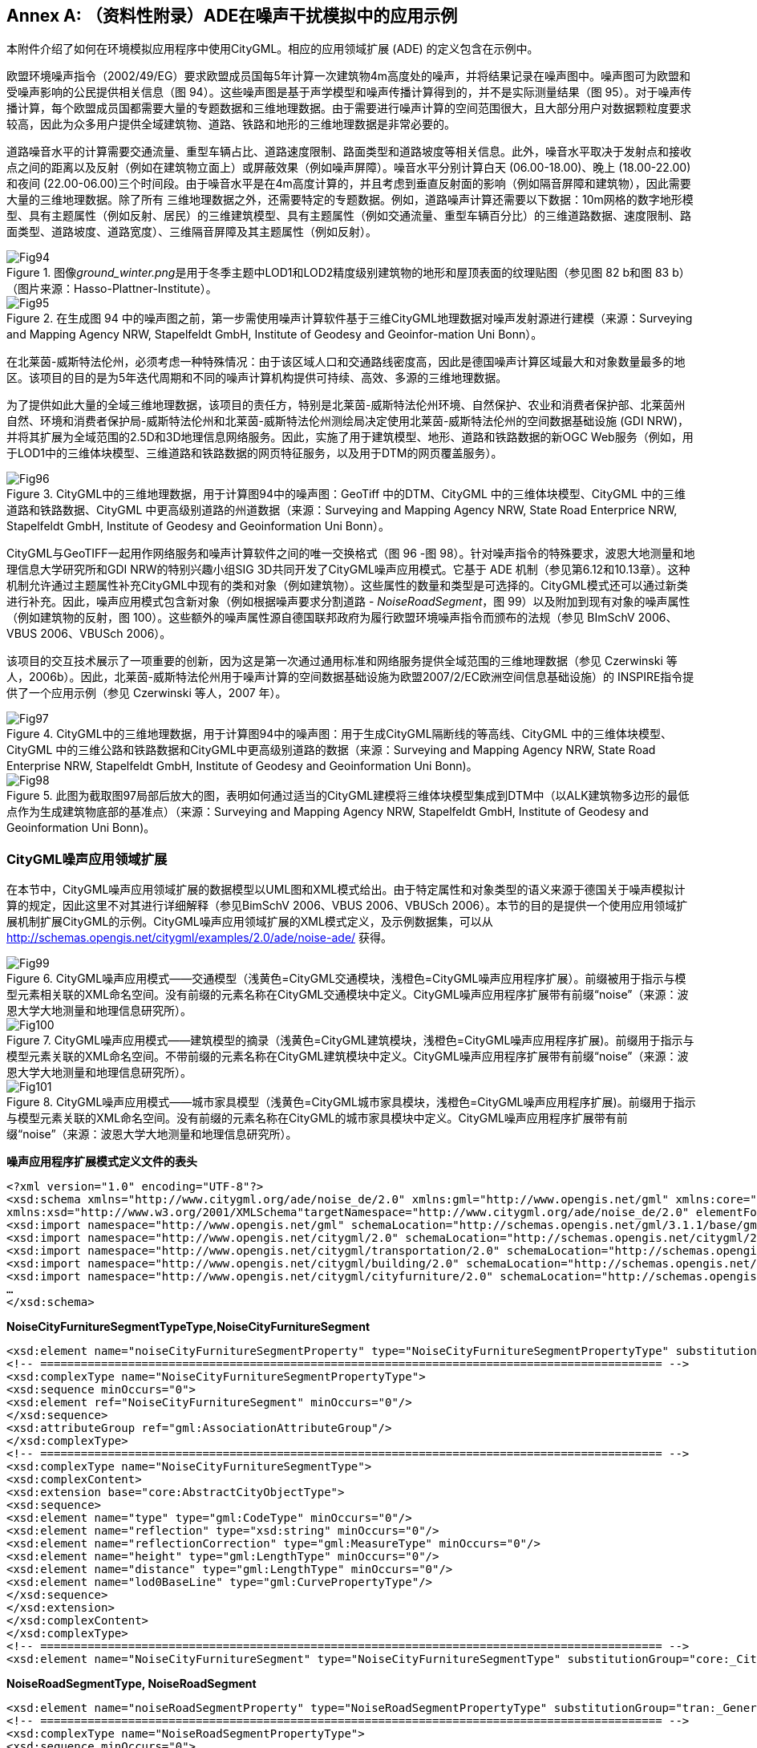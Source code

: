 [appendix]
:appendix-caption: Annex
== （资料性附录）ADE在噪声干扰模拟中的应用示例

本附件介绍了如何在环境模拟应用程序中使用CityGML。相应的应用领域扩展 (ADE) 的定义包含在示例中。

欧盟环境噪声指令（2002/49/EG）要求欧盟成员国每5年计算一次建筑物4m高度处的噪声，并将结果记录在噪声图中。噪声图可为欧盟和受噪声影响的公民提供相关信息（图 94）。这些噪声图是基于声学模型和噪声传播计算得到的，并不是实际测量结果（图 95）。对于噪声传播计算，每个欧盟成员国都需要大量的专题数据和三维地理数据。由于需要进行噪声计算的空间范围很大，且大部分用户对数据颗粒度要求较高，因此为众多用户提供全域建筑物、道路、铁路和地形的三维地理数据是非常必要的。

道路噪音水平的计算需要交通流量、重型车辆占比、道路速度限制、路面类型和道路坡度等相关信息。此外，噪音水平取决于发射点和接收点之间的距离以及反射（例如在建筑物立面上）或屏蔽效果（例如噪声屏障）。噪音水平分别计算白天 (06.00-18.00)、晚上 (18.00-22.00) 和夜间 (22.00-06.00)三个时间段。由于噪音水平是在4m高度计算的，并且考虑到垂直反射面的影响（例如隔音屏障和建筑物），因此需要大量的三维地理数据。除了所有 三维地理数据之外，还需要特定的专题数据。例如，道路噪声计算还需要以下数据：10m网格的数字地形模型、具有主题属性（例如反射、居民）的三维建筑模型、具有主题属性（例如交通流量、重型车辆百分比）的三维道路数据、速度限制、路面类型、道路坡度、道路宽度）、三维隔音屏障及其主题属性（例如反射）。

[[figure-94]]
.图像__ground_winter.png__是用于冬季主题中LOD1和LOD2精度级别建筑物的地形和屋顶表面的纹理贴图（参见图 82 b和图 83 b）（图片来源：Hasso-Plattner-Institute）。
image::figures/annex_h/Fig94.png[align="center"]

[[figure-95]]
.在生成图 94 中的噪声图之前，第一步需使用噪声计算软件基于三维CityGML地理数据对噪声发射源进行建模（来源：Surveying and Mapping Agency NRW, Stapelfeldt GmbH, Institute of Geodesy and Geoinfor-mation Uni Bonn）。
image::figures/annex_h/Fig95.jpg[align="center"]

在北莱茵-威斯特法伦州，必须考虑一种特殊情况：由于该区域人口和交通路线密度高，因此是德国噪声计算区域最大和对象数量最多的地区。该项目的目的是为5年迭代周期和不同的噪声计算机构提供可持续、高效、多源的三维地理数据。

为了提供如此大量的全域三维地理数据，该项目的责任方，特别是北莱茵-威斯特法伦州环境、自然保护、农业和消费者保护部、北莱茵州自然、环境和消费者保护局-威斯特法伦州和北莱茵-威斯特法伦州测绘局决定使用北莱茵-威斯特法伦州的空间数据基础设施 (GDI NRW)，并将其扩展为全域范围的2.5D和3D地理信息网络服务。因此，实施了用于建筑模型、地形、道路和铁路数据的新OGC Web服务（例如，用于LOD1中的三维体块模型、三维道路和铁路数据的网页特征服务，以及用于DTM的网页覆盖服务）。

[[figure-96]]
.CityGML中的三维地理数据，用于计算图94中的噪声图：GeoTiff 中的DTM、CityGML 中的三维体块模型、CityGML 中的三维道路和铁路数据、CityGML 中更高级别道路的州道数据（来源：Surveying and Mapping Agency NRW, State Road Enterprice NRW, Stapelfeldt GmbH, Institute of Geodesy and Geoinformation Uni Bonn）。
image::figures/annex_h/Fig96.png[align="center"]

CityGML与GeoTIFF一起用作网络服务和噪声计算软件之间的唯一交换格式（图 96 -图 98）。针对噪声指令的特殊要求，波恩大地测量和地理信息大学研究所和GDI NRW的特别兴趣小组SIG 3D共同开发了CityGML噪声应用模式。它基于 ADE 机制（参见第6.12和10.13章）。这种机制允许通过主题属性补充CityGML中现有的类和对象（例如建筑物）。这些属性的数量和类型是可选择的。CityGML模式还可以通过新类进行补充。因此，噪声应用模式包含新对象（例如根据噪声要求分割道路 - __NoiseRoadSegment__，图 99）以及附加到现有对象的噪声属性（例如建筑物的反射，图 100）。这些额外的噪声属性源自德国联邦政府为履行欧盟环境噪声指令而颁布的法规（参见 BImSchV 2006、VBUS 2006、VBUSch 2006）。

该项目的交互技术展示了一项重要的创新，因为这是第一次通过通用标准和网络服务提供全域范围的三维地理数据（参见 Czerwinski 等人，2006b）。因此，北莱茵-威斯特法伦州用于噪声计算的空间数据基础设施为欧盟2007/2/EC欧洲空间信息基础设施）的 INSPIRE指令提供了一个应用示例（参见 Czerwinski 等人，2007 年）。

[[figure-97]]
.CityGML中的三维地理数据，用于计算图94中的噪声图：用于生成CityGML隔断线的等高线、CityGML 中的三维体块模型、CityGML 中的三维公路和铁路数据和CityGML中更高级别道路的数据（来源：Surveying and Mapping Agency NRW, State Road Enterprise NRW, Stapelfeldt GmbH, Institute of Geodesy and Geoinformation Uni Bonn)。
image::figures/annex_h/Fig97.png[align="center"]

[[figure-98]]
.此图为截取图97局部后放大的图，表明如何通过适当的CityGML建模将三维体块模型集成到DTM中（以ALK建筑物多边形的最低点作为生成建筑物底部的基准点）（来源：Surveying and Mapping Agency NRW, Stapelfeldt GmbH, Institute of Geodesy and Geoinformation Uni Bonn)。
image::figures/annex_h/Fig98.png[align="center"]

=== CityGML噪声应用领域扩展

在本节中，CityGML噪声应用领域扩展的数据模型以UML图和XML模式给出。由于特定属性和对象类型的语义来源于德国关于噪声模拟计算的规定，因此这里不对其进行详细解释（参见BimSchV 2006、VBUS 2006、VBUSch 2006）。本节的目的是提供一个使用应用领域扩展机制扩展CityGML的示例。CityGML噪声应用领域扩展的XML模式定义，及示例数据集，可以从 http://schemas.opengis.net/citygml/examples/2.0/ade/noise-ade/ 获得。

[[figure-99]]
.CityGML噪声应用模式——交通模型（浅黄色=CityGML交通模块，浅橙色=CityGML噪声应用程序扩展）。前缀被用于指示与模型元素相关联的XML命名空间。没有前缀的元素名称在CityGML交通模块中定义。CityGML噪声应用程序扩展带有前缀“noise”（来源：波恩大学大地测量和地理信息研究所）。
image::figures/annex_h/Fig99.png[align="center"]

[[figure-100]]
.CityGML噪声应用模式——建筑模型的摘录（浅黄色=CityGML建筑模块，浅橙色=CityGML噪声应用程序扩展)。前缀用于指示与模型元素关联的XML命名空间。不带前缀的元素名称在CityGML建筑模块中定义。CityGML噪声应用程序扩展带有前缀“noise”（来源：波恩大学大地测量和地理信息研究所）。
image::figures/annex_h/Fig100.png[align="center"]

[[figure-101]]
.CityGML噪声应用模式——城市家具模型（浅黄色=CityGML城市家具模块，浅橙色=CityGML噪声应用程序扩展)。前缀用于指示与模型元素关联的XML命名空间。没有前缀的元素名称在CityGML的城市家具模块中定义。CityGML噪声应用程序扩展带有前缀“noise”（来源：波恩大学大地测量和地理信息研究所）。
image::figures/annex_h/Fig101.png[align="center"]

*噪声应用程序扩展模式定义文件的表头*

[source,xml]
----

<?xml version="1.0" encoding="UTF-8"?>
<xsd:schema xmlns="http://www.citygml.org/ade/noise_de/2.0" xmlns:gml="http://www.opengis.net/gml" xmlns:core="http://www.opengis.net/citygml/2.0" xmlns:bldg="http://www.opengis.net/citygml/building/2.0" xmlns:frn="http://www.opengis.net/citygml/cityfurniture/2.0" xmlns:tran="http://www.opengis.net/citygml/transportation/2.0"
xmlns:xsd="http://www.w3.org/2001/XMLSchema"targetNamespace="http://www.citygml.org/ade/noise_de/2.0" elementFormDefault="qualified" attributeFormDefault="unqualified">
<xsd:import namespace="http://www.opengis.net/gml" schemaLocation="http://schemas.opengis.net/gml/3.1.1/base/gml.xsd"/>
<xsd:import namespace="http://www.opengis.net/citygml/2.0" schemaLocation="http://schemas.opengis.net/citygml/2.0/cityGMLBase.xsd"/>
<xsd:import namespace="http://www.opengis.net/citygml/transportation/2.0" schemaLocation="http://schemas.opengis.net/citygml/transportation/2.0/transportation.xsd"/>
<xsd:import namespace="http://www.opengis.net/citygml/building/2.0" schemaLocation="http://schemas.opengis.net/citygml/building/2.0/building.xsd"/>
<xsd:import namespace="http://www.opengis.net/citygml/cityfurniture/2.0" schemaLocation="http://schemas.opengis.net/citygml/cityfurniture/2.0/cityFurniture.xsd"/>
…
</xsd:schema>

----

*NoiseCityFurnitureSegmentTypeType,NoiseCityFurnitureSegment*

[source,xml]
----

<xsd:element name="noiseCityFurnitureSegmentProperty" type="NoiseCityFurnitureSegmentPropertyType" substitutionGroup="frn:_GenericApplicationPropertyOfCityFurniture"/>
<!-- ============================================================================================ -->
<xsd:complexType name="NoiseCityFurnitureSegmentPropertyType">
<xsd:sequence minOccurs="0">
<xsd:element ref="NoiseCityFurnitureSegment" minOccurs="0"/>
</xsd:sequence>
<xsd:attributeGroup ref="gml:AssociationAttributeGroup"/>
</xsd:complexType>
<!-- ============================================================================================ -->
<xsd:complexType name="NoiseCityFurnitureSegmentType">
<xsd:complexContent>
<xsd:extension base="core:AbstractCityObjectType">
<xsd:sequence>
<xsd:element name="type" type="gml:CodeType" minOccurs="0"/>
<xsd:element name="reflection" type="xsd:string" minOccurs="0"/>
<xsd:element name="reflectionCorrection" type="gml:MeasureType" minOccurs="0"/>
<xsd:element name="height" type="gml:LengthType" minOccurs="0"/>
<xsd:element name="distance" type="gml:LengthType" minOccurs="0"/>
<xsd:element name="lod0BaseLine" type="gml:CurvePropertyType"/>
</xsd:sequence>
</xsd:extension>
</xsd:complexContent>
</xsd:complexType>
<!-- ============================================================================================ -->
<xsd:element name="NoiseCityFurnitureSegment" type="NoiseCityFurnitureSegmentType" substitutionGroup="core:_CityObject"/>

----

*NoiseRoadSegmentType, NoiseRoadSegment*

[source,xml]
----

<xsd:element name="noiseRoadSegmentProperty" type="NoiseRoadSegmentPropertyType" substitutionGroup="tran:_GenericApplicationPropertyOfRoad"/>
<!-- ============================================================================================ -->
<xsd:complexType name="NoiseRoadSegmentPropertyType">
<xsd:sequence minOccurs="0">
<xsd:element ref="NoiseRoadSegment"/>
</xsd:sequence>
<xsd:attributeGroup ref="gml:AssociationAttributeGroup"/>
</xsd:complexType>
<!-- ============================================================================================ -->
<xsd:complexType name="NoiseRoadSegmentType">
<xsd:complexContent>
<xsd:extension base="tran:AbstractTransportationObjectType">
<xsd:sequence>
<xsd:element name="mDay" type="gml:MeasureType" minOccurs="0"/>
<xsd:element name="mEvening" type="gml:MeasureType" minOccurs="0"/>
<xsd:element name="mNight" type="gml:MeasureType" minOccurs="0"/>
<xsd:element name="mDay16" type="gml:MeasureType" minOccurs="0"/>
<xsd:element name="pDay" type="gml:MeasureType" minOccurs="0"/>
<xsd:element name="pEvening" type="gml:MeasureType" minOccurs="0"/>
<xsd:element name="pNight" type="gml:MeasureType" minOccurs="0"/>
<xsd:element name="pDay16" type="gml:MeasureType" minOccurs="0"/>
<xsd:element name="dtv" type="gml:MeasureType" minOccurs="0"/>
<xsd:element name="speedDayPkw" type="gml:SpeedType" minOccurs="0"/>
<xsd:element name="speedEveningPkw" type="gml:SpeedType" minOccurs="0"/>
<xsd:element name="speedNightPkw" type="gml:SpeedType" minOccurs="0"/>
<xsd:element name="speedDayLkw" type="gml:SpeedType" minOccurs="0"/>
<xsd:element name="speedEveningLkw" type="gml:SpeedType" minOccurs="0"/>
<xsd:element name="speedNightLkw" type="gml:SpeedType" minOccurs="0"/>
<xsd:element name="roadSurfaceMaterial" type="xsd:string" minOccurs="0"/>
<xsd:element name="roadSurfaceCorrection" type="gml:MeasureType" minOccurs="0"/>
<xsd:element name="distanceCarriageway" type="gml:LengthType" minOccurs="0"/>
<xsd:element name="distanceD" type="gml:LengthType" minOccurs="0"/>
<xsd:element name="bridge" type="xsd:boolean" minOccurs="0"/>
<xsd:element name="tunnel" type="xsd:boolean" minOccurs="0"/>
<xsd:element name="roadGradientPercent" type="gml:MeasureType" minOccurs="0"/>
<xsd:element name="lod0BaseLine" type="gml:CurvePropertyType"/>
<xsd:element name="lineage" type="xsd:string" minOccurs="0"/>
</xsd:sequence>
</xsd:extension>
</xsd:complexContent>
</xsd:complexType>
<!-- ============================================================================================ -->
<xsd:element name="NoiseRoadSegment" type="NoiseRoadSegmentType" substitutionGroup="core:_CityObject"/>

----

*NoiseRailwaySegmentType,NoiseRailwaySegment*

[source,xml]
----

<xsd:complexType name="NoiseRailwaySegmentPropertyType">
<xsd:sequence minOccurs="0">
<xsd:element ref="NoiseRailwaySegment"/>
</xsd:sequence>
<xsd:attributeGroup ref="gml:AssociationAttributeGroup"/>
</xsd:complexType>
<!-- ============================================================================================ -->
<xsd:complexType name="NoiseRailwaySegmentType">
<xsd:complexContent>
<xsd:extension base="tran:AbstractTransportationObjectType">
<xsd:sequence>
<xsd:element name="railwaySurfaceMaterial" type="xsd:string" minOccurs="0"/>
<xsd:element name="railwaySurfaceCorrection" type="gml:MeasureType" minOccurs="0"/>
<xsd:element name="bridge" type="xsd:boolean" minOccurs="0"/>
<xsd:element name="crossing" type="xsd:boolean" minOccurs="0"/>
<xsd:element name="curveRadius" type="gml:LengthType" minOccurs="0"/>
<xsd:element name="additionalCorrectionSegment" type="gml:MeasureType" minOccurs="0"/>
<xsd:element name="lod0BaseLine" type="gml:CurvePropertyType"/>
<xsd:element name="usedBy" type="TrainPropertyType" minOccurs="0" maxOccurs="unbounded"/>
</xsd:sequence>
</xsd:extension>
</xsd:complexContent>
</xsd:complexType>
<!-- ============================================================================================ -->
<xsd:element name="NoiseRailwaySegment" type="NoiseRailwaySegmentType" substitutionGroup="core:_CityObject"/>

----

*TrainType, TrainPropertyType*

[source,xml]
----

<xsd:complexType name="TrainPropertyType">
<xsd:sequence>
<xsd:element name="Train" type="TrainType"/>
</xsd:sequence>
<xsd:attributeGroup ref="gml:AssociationAttributeGroup"/>
</xsd:complexType>
<!-- ============================================================================================ -->
<xsd:complexType name="TrainType">
<xsd:complexContent>
<xsd:extension base="gml:AbstractFeatureType">
<xsd:sequence>
<xsd:element name="trainType" type="xsd:string"/>
<xsd:element name="trainTypeCorrection" type="gml:MeasureType" minOccurs="0"/>
<xsd:element name="brakePortionDay" type="gml:MeasureType" minOccurs="0"/>
<xsd:element name="brakePortionEvening" type="gml:MeasureType" minOccurs="0"/>
<xsd:element name="brakePortionNight" type="gml:MeasureType" minOccurs="0"/>
<xsd:element name="lengthDay" type="gml:LengthType" minOccurs="0"/>
<xsd:element name="lengthEvening" type="gml:LengthType" minOccurs="0"/>
<xsd:element name="lengthNight" type="gml:LengthType" minOccurs="0"/>
<xsd:element name="speedDay" type="gml:SpeedType" minOccurs="0"/>
<xsd:element name="speedEvening" type="gml:SpeedType" minOccurs="0"/>
<xsd:element name="speedNight" type="gml:SpeedType" minOccurs="0"/>
<xsd:element name="additionalCorrectionTrain" type="gml:MeasureType" minOccurs="0"/>
</xsd:sequence>
</xsd:extension>
</xsd:complexContent>
</xsd:complexType>

----

*Application specific attributes for _AbstractBuilding*

[source,xml]
----

<xsd:element name="buildingReflection" type="xsd:string" substitutionGroup="bldg:_GenericApplicationPropertyOfAbstractBuilding"/>
<xsd:element name="buildingReflectionCorrection" type="gml:MeasureType" substitutionGroup="bldg:_GenericApplicationPropertyOfAbstractBuilding"/>
<xsd:element name="buildingLDenMax" type="gml:MeasureType" substitutionGroup="bldg:_GenericApplicationPropertyOfAbstractBuilding"/>
<xsd:element name="buildingLDenMin" type="gml:MeasureType" substitutionGroup="bldg:_GenericApplicationPropertyOfAbstractBuilding"/>
<xsd:element name="buildingLDenEq" type="gml:MeasureType" substitutionGroup="bldg:_GenericApplicationPropertyOfAbstractBuilding"/>
<xsd:element name="buildingLNightMax" type="gml:MeasureType" substitutionGroup="bldg:_GenericApplicationPropertyOfAbstractBuilding"/>
<xsd:element name="buildingLNightMin" type="gml:MeasureType" substitutionGroup="bldg:_GenericApplicationPropertyOfAbstractBuilding"/>
<xsd:element name="buildingLNightEq" type="gml:MeasureType" substitutionGroup="bldg:_GenericApplicationPropertyOfAbstractBuilding"/>
<xsd:element name="buildingHabitants" type="xsd:positiveInteger" substitutionGroup="bldg:_GenericApplicationPropertyOfAbstractBuilding"/>
<xsd:element name="buildingAppartments" type="xsd:positiveInteger" substitutionGroup="bldg:_GenericApplicationPropertyOfAbstractBuilding"/>
<xsd:element name="buildingImmissionPoints" type="gml:integerList" substitutionGroup="bldg:_GenericApplicationPropertyOfAbstractBuilding"/>
<xsd:element name="remark" type="xsd:string" substitutionGroup="bldg:_GenericApplicationPropertyOfAbstractBuilding"/>

----

=== 示例数据集

以下数据集阐述了一份使用应用程序噪声模式的CityGML实例文档。它包含两个城市对象（CityObject）要素：道路对象和建筑对象。该数据集引用了CityGML噪声应用程序扩展的XML模式定义文件。该文件特地导入了部分CityGML模块的XML模式定义。这些CityGML模块（包括__CityGML Core__,__Building__,__Transportation__和__CityFurniture__）由噪声应用程序扩展所扩展而来。因此，被采用的CityGML模块所定义的所有类都可以在实例文档中使用。此外，还可以使用应用程序特定的添加项，例如新对象类型（例如__NoiseRoadSegment__），和附加的主题属性（例如为___AbstractBuilding__定义的属性）。这些附加元素与标准CityGML元素的不同之处在于，前者的命名空间的前缀__noise__是指噪声的模式定义。

.列表14：实现所示CityGML噪声应用模式的CityGML数据集

[source,xml]
----
<?xml version="1.0" encoding="ISO-8859-1"?>
<CityModel xmlns="http://www.opengis.net/citygml/2.0" xmlns:tran="http://www.opengis.net/citygml/transportation/2.0" xmlns:bldg="http://www.opengis.net/citygml/building/2.0" xmlns:noise="http://www.citygml.org/ade/noise_de/2.0" xmlns:gml="http://www.opengis.net/gml" xmlns:xlink="http://www.w3.org/1999/xlink"
xmlns:xAL="urn:oasis:names:tc:ciq:xsdschema:xAL:2.0" xmlns:xsi="http://www.w3.org/2001/XMLSchema-instance" xsi:schemaLocation="http://www.citygml.org/ade/noise_de NoiseADE/CityGML-NoiseADE.xsd">
<gml:boundedBy>
<gml:Envelope srsName="urn:ogc:def:crs,crs:EPSG:6.12:31466,crs:EPSG:6.12:5783">
<gml:pos srsDimension="3">5616000.0 2540097.5 54.5</gml:pos>
<gml:pos srsDimension="3">5673522.3 2576495.6 172.9</gml:pos>
</gml:Envelope>
</gml:boundedBy>
<cityObjectMember>
<tran:Road gml:id="CR_0815">
<gml:name>B1</gml:name>
<gml:boundedBy>
<gml:Envelope srsName="urn:ogc:def:crs,crs:EPSG:6.12:31466,crs:EPSG:6.12:5783">
<gml:pos srsDimension="3">5618686.0 2573988.4 158.0</gml:pos>
<gml:pos srsDimension="3">5618705.5 2574049.8 158.2</gml:pos>
</gml:Envelope>
</gml:boundedBy>
<tran:function>B1303</tran:function>
<noise:noiseRoadSegmentProperty>
<noise:NoiseRoadSegment gml:id="CNRS_0815">
<gml:boundedBy>
<gml:Envelope srsName="urn:ogc:def:crs,crs:EPSG:6.12:31466,crs:EPSG:6.12:5783">
<gml:pos srsDimension="3">5618686.0 2573988.4 158.0</gml:pos>
<gml:pos srsDimension="3">5618705.5 2574049.8 158.2</gml:pos>
</gml:Envelope>
</gml:boundedBy>
<noise:mDay uom="kfzph">2564.123</noise:mDay>
<noise:mEvening uom="kfzph">145.123</noise:mEvening>
<noise:mNight uom="kfzph">1231.123</noise:mNight>
<noise:mDay16 uom="kfzph">2010.123</noise:mDay16>
<noise:pDay uom="percent">25.123</noise:pDay>
<noise:pEvening uom="percent">35.123</noise:pEvening>
<noise:pNight uom="percent">45.123</noise:pNight>
<noise:pDay16 uom="percent">30.123</noise:pDay16>
<noise:dtv uom="kfzp24h">20564.123</noise:dtv>
<noise:speedDayPkw uom="kmph">130.123</noise:speedDayPkw>
<noise:speedEveningPkw uom="kmph">100.123</noise:speedEveningPkw>
<noise:speedNightPkw uom="kmph">50.123</noise:speedNightPkw>
<noise:speedDayLkw uom="kmph">80.123</noise:speedDayLkw>
<noise:speedEveningLkw uom="kmph">80.123</noise:speedEveningLkw>
<noise:speedNightLkw uom="kmph">50.123</noise:speedNightLkw>
<noise:roadSurfaceMaterial>Pflaster mit ebener Oberfläche</noise:roadSurfaceMaterial>
<noise:roadSurfaceCorrection uom="dB">2.123</noise:roadSurfaceCorrection>
<noise:distanceCarriageway uom="m">15.123</noise:distanceCarriageway>
<noise:distanceD uom="m">10.123</noise:distanceD>
<noise:bridge>true</noise:bridge>
<noise:tunnel>false</noise:tunnel>
<noise:roadGradientPercent uom="percent">5.245</noise:roadGradientPercent>
<noise:lod0BaseLine>
<gml:LineString srsName="urn:ogc:def:crs,crs:EPSG:6.12:31466,crs:EPSG:6.12:5783" srsDimension="3">
<gml:coordinates decimal="." cs="," ts=" ">5618686.0, 2573988.4,158.200000
5618692.5,2574008.8,158.000000 5618705.5,2574049.8,158.100000</gml:coordinates>
</gml:LineString>
</noise:lod0BaseLine>
<noise:lineage>ATKIS-LVermA</noise:lineage>
</noise:NoiseRoadSegment>
</noise:noiseRoadSegmentProperty>
…
</tran:Road>
</cityObjectMember>
<cityObjectMember>
<bldg:Building gml:id="UUID_ef6e19e3-c412-440b-8ba9-24900aa173b5">
<gml:name>small building</gml:name>
<creationDate>2007-01-04</creationDate>
<bldg:function>1060</bldg:function>
<bldg:measuredHeight uom="m">2.38</bldg:measuredHeight>
<bldg:lod1Solid>
<gml:Solid>
<gml:exterior>
<gml:CompositeSurface>
<gml:surfaceMember>
<gml:Polygon srsName="urn:ogc:def:crs,crs:EPSG:6.12:31466,crs:EPSG:6.12:5783">
<gml:outerBoundaryIs>
<gml:LinearRing>
<gml:coordinates cs="," decimal="." ts=" ">5662497.03,2559357.47,38.2357750703488 5662489.23,2559355.51,38.2357750703488 5662488.178,2559355.247,38.2357750703488
5662489.022,2559351.872,38.2357750703488 5662497.877,2559354.097,38.2357750703488
5662501.43,2559354.99,38.2357750703488 5662500.584,2559358.357,38.2357750703488
5662497.03,2559357.47,38.2357750703488</gml:coordinates>
</gml:LinearRing>
</gml:outerBoundaryIs>
</gml:Polygon>
</gml:surfaceMember>
…
</gml:CompositeSurface> 
</gml:exterior>
</gml:Solid>
</bldg:lod1Solid>
<bldg:address>
<Address>
<xalAddress>
<xAL:AddressDetails>
<xAL:Country>
<xAL:CountryName>Germany</xAL:CountryName>
<xAL:Locality Type="Town">
<xAL:LocalityName>Musterstadt</xAL:LocalityName>
<xAL:Thoroughfare Type="Street">
<xAL:ThoroughfareNumber>1</xAL:ThoroughfareNumber>
<xAL:ThoroughfareName>Musterstrasse</xAL:ThoroughfareName>
</xAL:Thoroughfare>
<xAL:PostalCode>
<xAL:PostalCodeNumber>10000</xAL:PostalCodeNumber>
</xAL:PostalCode>
</xAL:Locality>
</xAL:Country>
</xAL:AddressDetails>
</xalAddress>
</Address>
</bldg:address>
<noise:buildingReflection>Fassade</noise:buildingReflection>
<noise:buildingReflectionCorrection uom="dB">3.23</noise:buildingReflectionCorrection>
<noise:buildingLDenMax uom="dB">10</noise:buildingLDenMax>
<noise:buildingLDenMin uom="dB">30</noise:buildingLDenMin>
<noise:buildingLDenEq uom="dB">20</noise:buildingLDenEq>
<noise:buildingLNightMax uom="dB">40</noise:buildingLNightMax>
<noise:buildingLNightMin uom="dB">60</noise:buildingLNightMin>
<noise:buildingLNightEq uom="dB">50</noise:buildingLNightEq>
<noise:buildingHabitants>32</noise:buildingHabitants>
<noise:buildingAppartments>8</noise:buildingAppartments>
<noise:buildingImmissionPoints>45 1 1 1 50 2 2 2 </noise:buildingImmissionPoints>
</bldg:Building>
</cityObjectMember>
</CityModel>

----